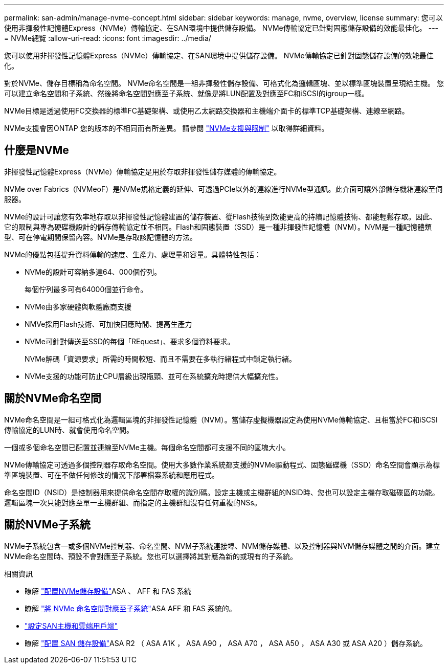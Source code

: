 ---
permalink: san-admin/manage-nvme-concept.html 
sidebar: sidebar 
keywords: manage, nvme, overview, license 
summary: 您可以使用非揮發性記憶體Express（NVMe）傳輸協定、在SAN環境中提供儲存設備。  NVMe傳輸協定已針對固態儲存設備的效能最佳化。 
---
= NVMe總覽
:allow-uri-read: 
:icons: font
:imagesdir: ../media/


[role="lead"]
您可以使用非揮發性記憶體Express（NVMe）傳輸協定、在SAN環境中提供儲存設備。  NVMe傳輸協定已針對固態儲存設備的效能最佳化。

對於NVMe、儲存目標稱為命名空間。  NVMe命名空間是一組非揮發性儲存設備、可格式化為邏輯區塊、並以標準區塊裝置呈現給主機。  您可以建立命名空間和子系統、然後將命名空間對應至子系統、就像是將LUN配置及對應至FC和iSCSI的igroup一樣。

NVMe目標是透過使用FC交換器的標準FC基礎架構、或使用乙太網路交換器和主機端介面卡的標準TCP基礎架構、連線至網路。

NVMe支援會因ONTAP 您的版本的不相同而有所差異。  請參閱 link:../nvme/support-limitations.html["NVMe支援與限制"] 以取得詳細資料。



== 什麼是NVMe

非揮發性記憶體Express（NVMe）傳輸協定是用於存取非揮發性儲存媒體的傳輸協定。

NVMe over Fabrics（NVMeoF）是NVMe規格定義的延伸、可透過PCIe以外的連線進行NVMe型通訊。此介面可讓外部儲存機箱連線至伺服器。

NVMe的設計可讓您有效率地存取以非揮發性記憶體建置的儲存裝置、從Flash技術到效能更高的持續記憶體技術、都能輕鬆存取。因此、它的限制與專為硬碟機設計的儲存傳輸協定並不相同。Flash和固態裝置（SSD）是一種非揮發性記憶體（NVM）。NVM是一種記憶體類型、可在停電期間保留內容。NVMe是存取該記憶體的方法。

NVMe的優點包括提升資料傳輸的速度、生產力、處理量和容量。具體特性包括：

* NVMe的設計可容納多達64、000個佇列。
+
每個佇列最多可有64000個並行命令。

* NVMe由多家硬體與軟體廠商支援
* NMVe採用Flash技術、可加快回應時間、提高生產力
* NVMe可針對傳送至SSD的每個「REquest」、要求多個資料要求。
+
NVMe解碼「資源要求」所需的時間較短、而且不需要在多執行緒程式中鎖定執行緒。

* NVMe支援的功能可防止CPU層級出現瓶頸、並可在系統擴充時提供大幅擴充性。




== 關於NVMe命名空間

NVMe命名空間是一組可格式化為邏輯區塊的非揮發性記憶體（NVM）。當儲存虛擬機器設定為使用NVMe傳輸協定、且相當於FC和iSCSI傳輸協定的LUN時、就會使用命名空間。

一個或多個命名空間已配置並連線至NVMe主機。每個命名空間都可支援不同的區塊大小。

NVMe傳輸協定可透過多個控制器存取命名空間。使用大多數作業系統都支援的NVMe驅動程式、固態磁碟機（SSD）命名空間會顯示為標準區塊裝置、可在不做任何修改的情況下部署檔案系統和應用程式。

命名空間ID（NSID）是控制器用來提供命名空間存取權的識別碼。設定主機或主機群組的NSID時、您也可以設定主機存取磁碟區的功能。邏輯區塊一次只能對應至單一主機群組、而指定的主機群組沒有任何重複的NSs。



== 關於NVMe子系統

NVMe子系統包含一或多個NVMe控制器、命名空間、NVM子系統連接埠、NVM儲存媒體、以及控制器與NVM儲存媒體之間的介面。建立NVMe命名空間時、預設不會對應至子系統。您也可以選擇將其對應為新的或現有的子系統。

.相關資訊
* 瞭解 link:create-nvme-namespace-subsystem-task.html["配置NVMe儲存設備"]ASA 、 AFF 和 FAS 系統
* 瞭解 link:map-nvme-namespace-subsystem-task.html["將 NVMe 命名空間對應至子系統"]ASA AFF 和 FAS 系統的。
* link:https://docs.netapp.com/us-en/ontap-sanhost/["設定SAN主機和雲端用戶端"^]
* 瞭解 link:https://docs.netapp.com/us-en/asa-r2/manage-data/provision-san-storage.html["配置 SAN 儲存設備"^]ASA R2 （ ASA A1K ， ASA A90 ， ASA A70 ， ASA A50 ， ASA A30 或 ASA A20 ）儲存系統。

